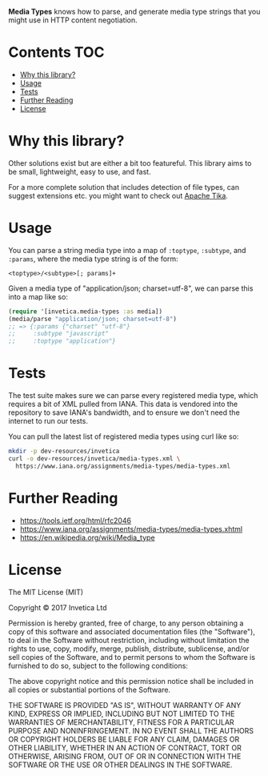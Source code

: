 *Media Types* knows how to parse, and generate media type strings that you might
use in HTTP content negotiation.

#+BEGIN_HTML
<a href="https://circleci.com/gh/invetica/media-types">
  <img src="https://circleci.com/gh/invetica/media-types.svg"></img>
</a>

<a href="https://clojars.org/invetica/media-types">
  <img src="https://img.shields.io/clojars/v/invetica/media-types.svg"></img>
</a>
#+END_HTML

* Contents                                                              :TOC:
 - [[#why-this-library][Why this library?]]
 - [[#usage][Usage]]
 - [[#tests][Tests]]
 - [[#further-reading][Further Reading]]
 - [[#license][License]]

* Why this library?
Other solutions exist but are either a bit too featureful. This library aims to
be small, lightweight, easy to use, and fast.

For a more complete solution that includes detection of file types, can suggest
extensions etc. you might want to check out [[https://tika.apache.org/][Apache Tika]].

* Usage
You can parse a string media type into a map of ~:toptype~, ~:subtype~, and
~:params~, where the media type string is of the form:

#+begin_example
<toptype>/<subtype>[; params]+
#+end_example

Given a media type of "application/json; charset=utf-8", we can parse this into
a map like so:

#+begin_src clojure
  (require '[invetica.media-types :as media])
  (media/parse "application/json; charset=utf-8")
  ;; => {:params {"charset" "utf-8"}
  ;;     :subtype "javascript"
  ;;     :toptype "application"}
#+end_src

* Tests
The test suite makes sure we can parse every registered media type, which
requires a bit of XML pulled from IANA. This data is vendored into the
repository to save IANA's bandwidth, and to ensure we don't need the internet to
run our tests.

You can pull the latest list of registered media types using curl like so:

#+begin_src bash
  mkdir -p dev-resources/invetica
  curl -o dev-resources/invetica/media-types.xml \
    https://www.iana.org/assignments/media-types/media-types.xml
#+end_src

#+RESULTS:

* Further Reading
- https://tools.ietf.org/html/rfc2046
- https://www.iana.org/assignments/media-types/media-types.xhtml
- https://en.wikipedia.org/wiki/Media_type

* License
The MIT License (MIT)

Copyright © 2017 Invetica Ltd

Permission is hereby granted, free of charge, to any person obtaining a copy of
this software and associated documentation files (the "Software"), to deal in
the Software without restriction, including without limitation the rights to
use, copy, modify, merge, publish, distribute, sublicense, and/or sell copies of
the Software, and to permit persons to whom the Software is furnished to do so,
subject to the following conditions:

The above copyright notice and this permission notice shall be included in all
copies or substantial portions of the Software.

THE SOFTWARE IS PROVIDED "AS IS", WITHOUT WARRANTY OF ANY KIND, EXPRESS OR
IMPLIED, INCLUDING BUT NOT LIMITED TO THE WARRANTIES OF MERCHANTABILITY, FITNESS
FOR A PARTICULAR PURPOSE AND NONINFRINGEMENT. IN NO EVENT SHALL THE AUTHORS OR
COPYRIGHT HOLDERS BE LIABLE FOR ANY CLAIM, DAMAGES OR OTHER LIABILITY, WHETHER
IN AN ACTION OF CONTRACT, TORT OR OTHERWISE, ARISING FROM, OUT OF OR IN
CONNECTION WITH THE SOFTWARE OR THE USE OR OTHER DEALINGS IN THE SOFTWARE.
